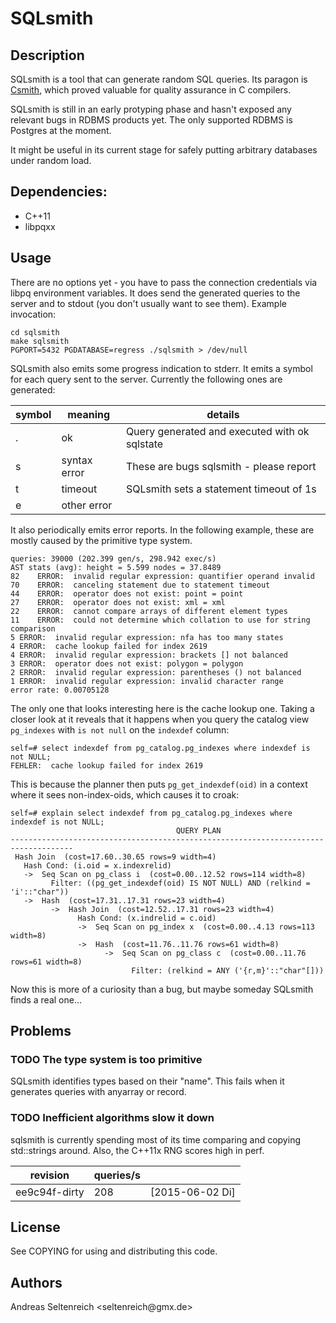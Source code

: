 * SQLsmith

** Description
SQLsmith is a tool that can generate random SQL queries.  Its paragon
is [[https://embed.cs.utah.edu/csmith/][Csmith]], which proved valuable for quality assurance in C compilers.

SQLsmith is still in an early protyping phase and hasn't exposed any
relevant bugs in RDBMS products yet.  The only supported RDBMS is
Postgres at the moment.

It might be useful in its current stage for safely putting arbitrary
databases under random load.

** Dependencies:
- C++11
- libpqxx

** Usage
There are no options yet - you have to pass the connection credentials
via libpq environment variables.  It does send the generated queries
to the server and to stdout (you don't usually want to see them).
Example invocation:

: cd sqlsmith
: make sqlsmith
: PGPORT=5432 PGDATABASE=regress ./sqlsmith > /dev/null

SQLsmith also emits some progress indication to stderr.  It emits a
symbol for each query sent to the server.  Currently the following
ones are generated:

| symbol | meaning      | details                                       |
|--------+--------------+-----------------------------------------------|
| .      | ok           | Query generated and executed with ok sqlstate |
| s      | syntax error | These are bugs sqlsmith - please report       |
| t      | timeout      | SQLsmith sets a statement timeout of 1s       |
| e      | other error  |                                               |

It also periodically emits error reports.  In the following example,
these are mostly caused by the primitive type system.

: queries: 39000 (202.399 gen/s, 298.942 exec/s)
: AST stats (avg): height = 5.599 nodes = 37.8489
: 82	ERROR:  invalid regular expression: quantifier operand invalid
: 70	ERROR:  canceling statement due to statement timeout
: 44	ERROR:  operator does not exist: point = point
: 27	ERROR:  operator does not exist: xml = xml
: 22	ERROR:  cannot compare arrays of different element types
: 11	ERROR:  could not determine which collation to use for string comparison
: 5	ERROR:  invalid regular expression: nfa has too many states
: 4	ERROR:  cache lookup failed for index 2619
: 4	ERROR:  invalid regular expression: brackets [] not balanced
: 3	ERROR:  operator does not exist: polygon = polygon
: 2	ERROR:  invalid regular expression: parentheses () not balanced
: 1	ERROR:  invalid regular expression: invalid character range
: error rate: 0.00705128

The only one that looks interesting here is the cache lookup one.
Taking a closer look at it reveals that it happens when you query the
catalog view =pg_indexes= with =is not null= on the =indexdef= column:

: self=# select indexdef from pg_catalog.pg_indexes where indexdef is not NULL;
: FEHLER:  cache lookup failed for index 2619

This is because the planner then puts =pg_get_indexdef(oid)= in a
context where it sees non-index-oids, which causes it to croak:

: self=# explain select indexdef from pg_catalog.pg_indexes where indexdef is not NULL;
:                                      QUERY PLAN                                     
: ------------------------------------------------------------------------------------
:  Hash Join  (cost=17.60..30.65 rows=9 width=4)
:    Hash Cond: (i.oid = x.indexrelid)
:    ->  Seq Scan on pg_class i  (cost=0.00..12.52 rows=114 width=8)
:          Filter: ((pg_get_indexdef(oid) IS NOT NULL) AND (relkind = 'i'::"char"))
:    ->  Hash  (cost=17.31..17.31 rows=23 width=4)
:          ->  Hash Join  (cost=12.52..17.31 rows=23 width=4)
:                Hash Cond: (x.indrelid = c.oid)
:                ->  Seq Scan on pg_index x  (cost=0.00..4.13 rows=113 width=8)
:                ->  Hash  (cost=11.76..11.76 rows=61 width=8)
:                      ->  Seq Scan on pg_class c  (cost=0.00..11.76 rows=61 width=8)
:                            Filter: (relkind = ANY ('{r,m}'::"char"[]))

Now this is more of a curiosity than a bug, but maybe someday SQLsmith
finds a real one...

** Problems

*** TODO The type system is too primitive
SQLsmith identifies types based on their "name".  This fails when it
generates queries with anyarray or record.

*** TODO Inefficient algorithms slow it down
sqlsmith is currently spending most of its time comparing and copying
std::strings around.  Also, the C++11x RNG scores high in perf.

| revision      | queries/s |                 |
|---------------+-----------+-----------------|
| ee9c94f-dirty |       208 | [2015-06-02 Di] |

** License

See COPYING for using and distributing this code.

** Authors

Andreas Seltenreich <seltenreich@gmx.de>
